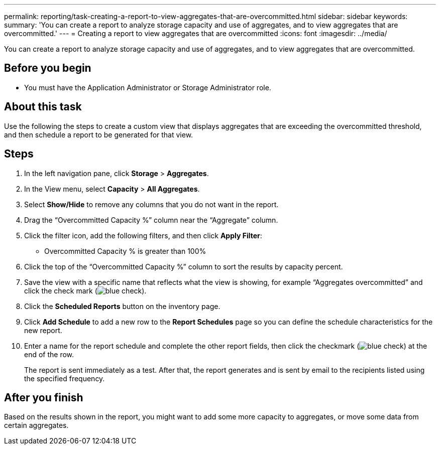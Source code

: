 ---
permalink: reporting/task-creating-a-report-to-view-aggregates-that-are-overcommitted.html
sidebar: sidebar
keywords: 
summary: 'You can create a report to analyze storage capacity and use of aggregates, and to view aggregates that are overcommitted.'
---
= Creating a report to view aggregates that are overcommitted
:icons: font
:imagesdir: ../media/

[.lead]
You can create a report to analyze storage capacity and use of aggregates, and to view aggregates that are overcommitted.

== Before you begin

* You must have the Application Administrator or Storage Administrator role.

== About this task

Use the following the steps to create a custom view that displays aggregates that are exceeding the overcommitted threshold, and then schedule a report to be generated for that view.

== Steps

. In the left navigation pane, click *Storage* > *Aggregates*.
. In the View menu, select *Capacity* > *All Aggregates*.
. Select *Show/Hide* to remove any columns that you do not want in the report.
. Drag the "`Overcommitted Capacity %`" column near the "`Aggregate`" column.
. Click the filter icon, add the following filters, and then click *Apply Filter*:
 ** Overcommitted Capacity % is greater than 100%
. Click the top of the "`Overcommitted Capacity %`" column to sort the results by capacity percent.
. Save the view with a specific name that reflects what the view is showing, for example "`Aggregates overcommitted`" and click the check mark (image:../media/blue-check.gif[]).
. Click the *Scheduled Reports* button on the inventory page.
. Click *Add Schedule* to add a new row to the *Report Schedules* page so you can define the schedule characteristics for the new report.
. Enter a name for the report schedule and complete the other report fields, then click the checkmark (image:../media/blue-check.gif[]) at the end of the row.
+
The report is sent immediately as a test. After that, the report generates and is sent by email to the recipients listed using the specified frequency.

== After you finish

Based on the results shown in the report, you might want to add some more capacity to aggregates, or move some data from certain aggregates.
